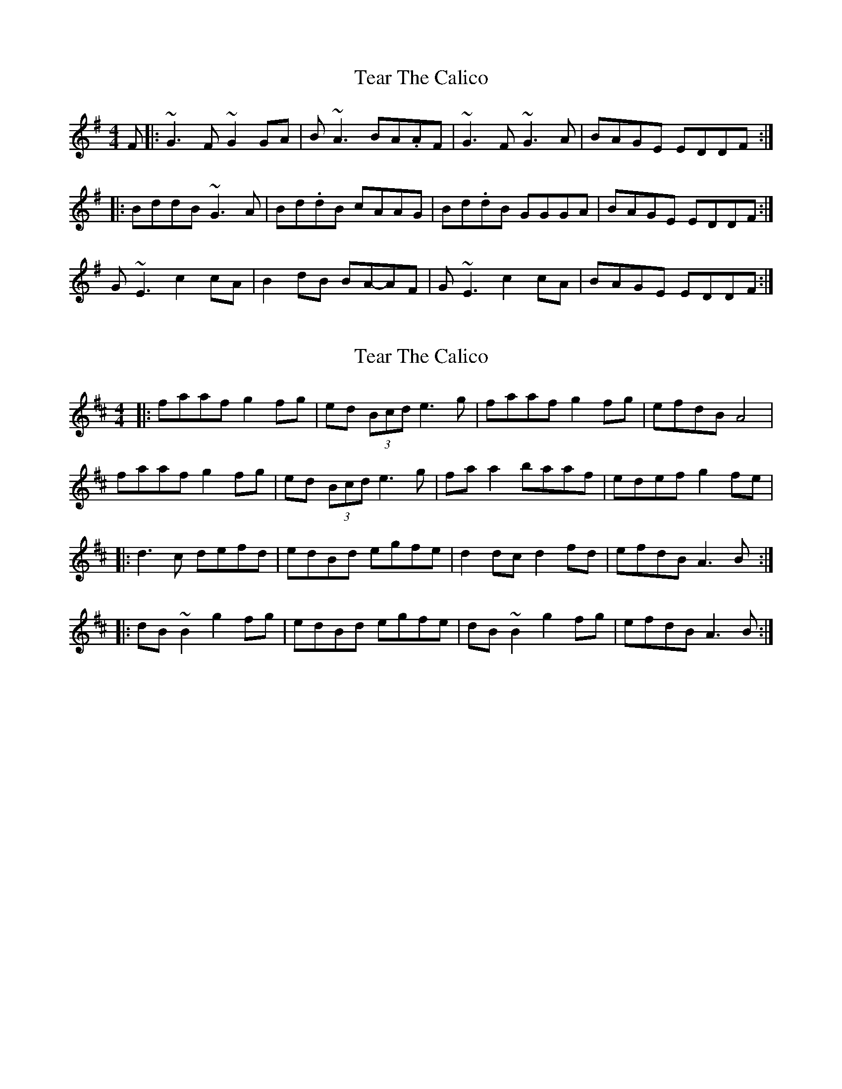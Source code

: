 X: 1
T: Tear The Calico
Z: swisspiper
S: https://thesession.org/tunes/9474#setting9474
R: reel
M: 4/4
L: 1/8
K: Gmaj
F|:~G3 F~G2GA|B~A3 BA.AF|~G3 F~G3A|BAGE EDDF:|
|:BddB ~G3 A|Bd.dB cAAG|Bd.dB GGGA|BAGE EDDF :|
G~E3 c2 cA|B2dB BA-AF|G~E3 c2 cA|BAGE EDDF :|
X: 2
T: Tear The Calico
Z: Werner Zipperer
S: https://thesession.org/tunes/9474#setting21937
R: reel
M: 4/4
L: 1/8
K: Dmaj
|: faaf g2 fg | ed (3Bcd e3g | faaf g2 fg | efdB A4 |
faaf g2 fg |ed (3Bcd e3g |fa a2 baaf | edef g2 fe |
|: d3c defd | edBd egfe| d2 dc d2 fd| efdB A3B:|
|: dB~B2 g2 fg | edBd egfe| dB~B2 g2 fg | efdB A3B :|
X: 3
T: Tear The Calico
Z: Kevin Rietmann
S: https://thesession.org/tunes/9474#setting24979
R: reel
M: 4/4
L: 1/8
K: Gmaj
GE (3EEE cABG|AGEG AcBA|GE (3EEE cABG|(3ABc GE D3F|
GE (3EEE cABG|AGEG ABcA|~d2cA GAF|GEDE G3A||
B~d3 cABG|AGEG AGA2|B~d3 cABG|(3ABc GE D3A|
B~d3 cABG|AGEG AGA2|(3Bcd (3Bcd cABG|AGEA cABA||
G2BG ~G2BG|AGEG AcBA|G2BG ~G2BG|(3ABc GE D3F|
G2BG ~G2BG|AGEG ABcA|~d2cA BGAF|GEDE GcBA|]
X: 4
T: Tear The Calico
Z: JACKB
S: https://thesession.org/tunes/9474#setting24982
R: reel
M: 4/4
L: 1/8
K: Dmix
|: d3c defd | ed (3Bcd egfe | d3c defd | efdB A3B |
d3c defd | ed (3Bcd egfe | d3c defd | efdB A3B ||
|:dB B2 gefd | ed (3Bcd egfe | dB B2 gefd |efdB A3B |
dB B2 gefd | ed (3Bcd egfe | dB B2 gefd |efdB A3e ||
|: faaf (3gfe fd | ed (3Bcd efge |faaf (3gfe fd |efdB A3e|
faaf (3gfe fd | ed (3Bcd efge | fa a2 | bfaf | e2ef gfge ||
X: 5
T: Tear The Calico
Z: JACKB
S: https://thesession.org/tunes/9474#setting24983
R: reel
M: 4/4
L: 1/8
K: Gmaj
|: G3F GABG | AG (3EFG AcBA | G3F GABG | ABGE D3E |
G3F GABG | AG (3EFG AcBA | G3F GABG | ABGE D3E ||
|:GE E2 cABG | AG (3EFG AcBA | GE E2 cABG |ABGE D3E |
GE E2 cABG | AG (3EFG AcBA | GE E2 cABG |ABGE D3A ||
|: BddB (3cBA BG | AG (3EFG ABcA |BddB (3cBA BG |ABGE D3A|
BddB (3cBA BG | AG (3EFG ABcA | Bd d2 | eBdB | A2AB cBcA ||
X: 6
T: Tear The Calico
Z: Stiamh
S: https://thesession.org/tunes/9474#setting25635
R: reel
M: 4/4
L: 1/8
K: Gmaj
|:G3D G3A|BAGA BAAB|G3D G3B|[1ABGE EDDE:|[2ABGE EDDA|
|:BddB G3A|BddB cAAc|BddB G3B|[1ABGE EDDA:|[2 ABGE EDDE|
|:GE E/E/E c3A|B2GB AcBA|GE E/E/E cBcB|ABGE EDDE:|]

